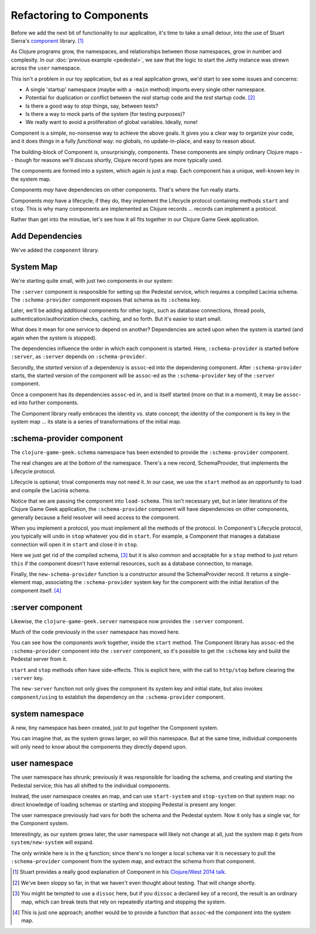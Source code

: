 Refactoring to Components
=========================

Before we add the next bit of functionality to our application, it's time to
take a small detour, into the use of Stuart Sierra's
`component <https://github.com/stuartsierra/component>`_ library. [#vid]_

As Clojure programs grow, the namespaces, and relationships between those
namespaces, grow in number and complexity.
In our :doc:`previous example <pedestal>`, we saw that the logic to
start the Jetty instance was strewn across the ``user`` namespace.

This isn't a problem in our toy application, but as a real application grows, we'd
start to see some issues and concerns:

* A single 'startup' namespace (maybe with a ``-main`` method) imports every
  single other namespace.
* Potential for duplication or conflict between the `real` startup code and the
  `test` startup code. [#test]_
* Is there a good way to `stop` things, say, between tests?
* Is there a way to mock parts of the system (for testing purposes)?
* We really want to avoid a proliferation of global variables. Ideally, none!

Component is a simple, no-nonsense way to achieve the above goals.
It gives you a clear way to organize your code, and it does things in a fully
`functional` way: no globals, no update-in-place, and easy to reason about.

The building-block of Component is, unsurprisingly, components.
These components are simply ordinary Clojure maps -- though for reasons we'll discuss
shortly, Clojure record types are more typically used.

The components are formed into a system, which again is just a map.
Each component has a unique, well-known key in the system map.

Components `may` have dependencies on other components.
That's where the fun really starts.

Components `may` have a lifecycle; if they do, they implement the Lifecycle
protocol containing methods ``start`` and ``stop``.
This is why many components are implemented as Clojure records ... records can implement a protocol.

Rather than get into the minutiae, let's see how it all fits together in
our Clojure Game Geek application.

Add Dependencies
----------------

.. ex:: component project.clj
   :emphasize-lines: 7

We've added the ``component`` library.


System Map
----------

We're starting quite small, with just two components in our system:

.. graphviz::

    digraph {

      server [label=":server"]
      schema [label=":schema-provider"]

      server -> schema

    }

The ``:server`` component is responsible for setting up the Pedestal service,
which requires a compiled Lacinia schema.
The ``:schema-provider`` component exposes that schema as its ``:schema`` key.

Later, we'll be adding additional components for other logic, such as database connections,
thread pools, authentication/authorization checks, caching, and so forth.
But it's easier to start small.

What does it mean for one service to depend on another?
Dependencies are acted upon when the system is started (and again when
the system is stopped).

The dependencies influence the order in which each component is started.
Here, ``:schema-provider`` is started before ``:server``, as ``:server`` depends on
``:schema-provider``.

Secondly, the *started* version of a dependency is ``assoc``-ed into
the dependening component.
After ``:schema-provider`` starts, the started version of the component
will be ``assoc``-ed as the ``:schema-provider`` key of the ``:server`` component.

Once a component has its dependencies ``assoc``-ed in, and is itself started
(more on that in a moment), it may be ``assoc``-ed into further components.

The Component library really embraces the identity vs. state concept; the identity of
the component is its key in the system map ... its state is a series of transformations
of the initial map.

:schema-provider component
--------------------------

The ``clojure-game-geek.schema`` namespace has been extended to provide
the ``:schema-provider`` component.

.. ex:: component src/clojure_game_geek/schema.clj
   :emphasize-lines: 7, 35, 46, 50, 53-

The real changes are at the bottom of the namespace.
There's a new record, SchemaProvider, that implements the Lifecycle
protocol.

Lifecycle is optional; trival components may not need it.
In our case, we use the ``start`` method as an opportunity to
load and compile the Lacinia schema.

Notice that we are passing the component into ``load-schema``.
This isn't necessary yet, but in later iterations of the Clojure Game Geek application, the
``:schema-provider`` component will have dependencies on other components,
generally because a field resolver will need access to the component.

When you implement a protocol, you must implement all the methods of the
protocol.
In Component's Lifecycle protocol, you typically will undo in ``stop`` whatever you did in ``start``.
For example, a Component that manages a database connection will open it in ``start`` and
close it in ``stop``.

Here we just get rid of the compiled schema, [#clear]_
but it is also common
and acceptable for a ``stop`` method to just return ``this`` if the component
doesn't have external resources,
such as a database connection, to manage.

Finally, the ``new-schema-provider`` function is a constructor around the
SchemaProvider record.
It returns a single-element map, associating the ``:schema-provider`` system key for
the component with the initial iteration of the component itself. [#system]_

:server component
-----------------

Likewise, the ``clojure-game-geek.server`` namespace now provides the
``:server`` component.

.. ex:: component src/clojure_game_geek/server.clj

Much of the code previously in the ``user`` namespace has moved here.

You can see how the components work together, inside the ``start``
method.
The Component library has ``assoc``-ed the ``:schema-provider`` component
into the ``:server`` component, so it's possible to get the ``:schema`` key
and build the Pedestal server from it.

``start`` and ``stop`` methods often have side-effects.
This is explicit here, with the call to ``http/stop`` before clearing
the ``:server`` key.

The ``new-server`` function not only gives the component its system key
and initial state, but also invokes ``component/using`` to establish
the dependency on the ``:schema-provider`` component.

system namespace
----------------

A new, tiny namespace has been created, just to put together the Component system.

.. ex:: component src/clojure_game_geek/system.clj

You can imagine that, as the system grows larger, so will this namespace.
But at the same time, individual components will only need to know about
the components they directly depend upon.

user namespace
--------------

.. ex:: component dev-resources/user.clj
  :emphasize-lines: 5, 7, 27, 31-34, 37-

The user namespace has shrunk; previously
it was responsible for loading the schema, and creating and starting
the Pedestal service; this has all shifted to the individual components.

Instead, the user namespace creates an  map, and can use
``start-system`` and ``stop-system`` on that system map: no direct knowledge of
loading schemas or starting and stopping Pedestal is present any longer.

The user namespace previously had vars for both the schema and the Pedestal
system.
Now it only has a single var, for the Component system.

Interestingly, as our system grows later, the user namespace will likely
not change at all, just the system map it gets from ``system/new-system`` will
expand.

The only wrinkle here is in the ``q`` function; since there's no longer a local
``schema`` var it is necessary to pull the ``:schema-provider`` component from the system map,
and extract the schema from that component.


.. [#vid] Stuart provides a really good explanation of Component in his
   `Clojure/West 2014 talk <https://www.youtube.com/watch?v=13cmHf_kt-Q&t=1106s>`_.
.. [#test] We've been sloppy so far, in that we haven't even thought about
   testing. That will change shortly.
.. [#clear] You might be tempted to use a ``dissoc`` here, but if you
   ``dissoc`` a declared key of a record, the result is an ordinary
   map, which can break tests that rely on repeatedly starting and stopping
   the system.
.. [#system] This is just one approach; another would be to provide a function
   that ``assoc``-ed the component into the system map.

